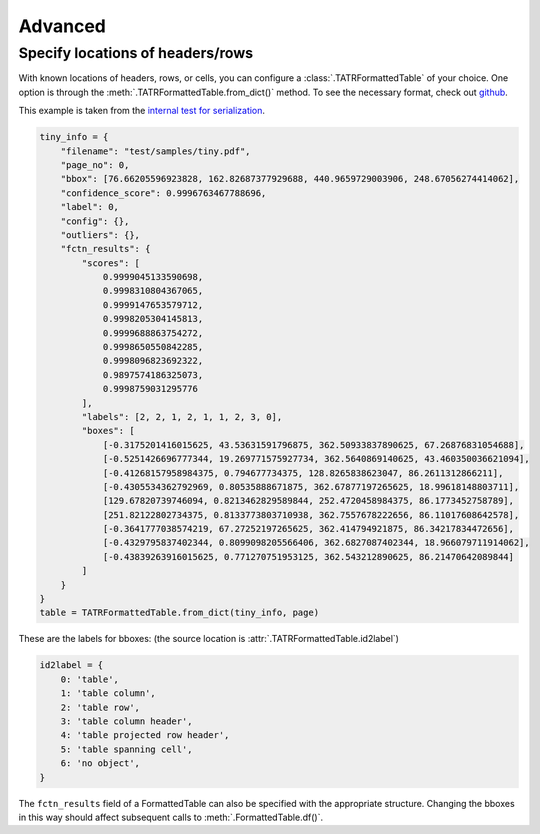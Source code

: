 Advanced
=========

Specify locations of headers/rows
----------------------------------

With known locations of headers, rows, or cells, you can configure a :class:`.TATRFormattedTable` of your choice. 
One option is through the :meth:`.TATRFormattedTable.from_dict()` method. 
To see the necessary format, check out `github <https://github.com/conjuncts/gmft/blob/main/test/outputs/bulk/pdf1_t0.info>`_.

This example is taken from the `internal test for serialization <https://github.com/conjuncts/gmft/blob/main/test/test_serial.py>`_.

.. code-block:: python
    
    tiny_info = {
        "filename": "test/samples/tiny.pdf",
        "page_no": 0,
        "bbox": [76.66205596923828, 162.82687377929688, 440.9659729003906, 248.67056274414062],
        "confidence_score": 0.9996763467788696,
        "label": 0,
        "config": {},
        "outliers": {},
        "fctn_results": {
            "scores": [
                0.9999045133590698,
                0.9998310804367065,
                0.9999147653579712,
                0.9998205304145813,
                0.9999688863754272,
                0.9998650550842285,
                0.9998096823692322,
                0.9897574186325073,
                0.9998759031295776
            ],
            "labels": [2, 2, 1, 2, 1, 1, 2, 3, 0],
            "boxes": [
                [-0.3175201416015625, 43.53631591796875, 362.50933837890625, 67.26876831054688],
                [-0.5251426696777344, 19.269771575927734, 362.5640869140625, 43.460350036621094],
                [-0.41268157958984375, 0.794677734375, 128.8265838623047, 86.2611312866211],
                [-0.4305534362792969, 0.80535888671875, 362.67877197265625, 18.99618148803711],
                [129.67820739746094, 0.8213462829589844, 252.4720458984375, 86.1773452758789],
                [251.82122802734375, 0.8133773803710938, 362.7557678222656, 86.11017608642578],
                [-0.3641777038574219, 67.27252197265625, 362.414794921875, 86.34217834472656],
                [-0.4329795837402344, 0.8099098205566406, 362.6827087402344, 18.966079711914062],
                [-0.43839263916015625, 0.771270751953125, 362.543212890625, 86.21470642089844]
            ]
        }
    }
    table = TATRFormattedTable.from_dict(tiny_info, page)

These are the labels for bboxes: (the source location is :attr:`.TATRFormattedTable.id2label`)

.. code-block:: python
    
    id2label = {
        0: 'table',
        1: 'table column',
        2: 'table row',
        3: 'table column header',
        4: 'table projected row header',
        5: 'table spanning cell',
        6: 'no object',
    }

The ``fctn_results`` field of a FormattedTable can also be specified with the appropriate structure. 
Changing the bboxes in this way should affect subsequent calls to :meth:`.FormattedTable.df()`.
